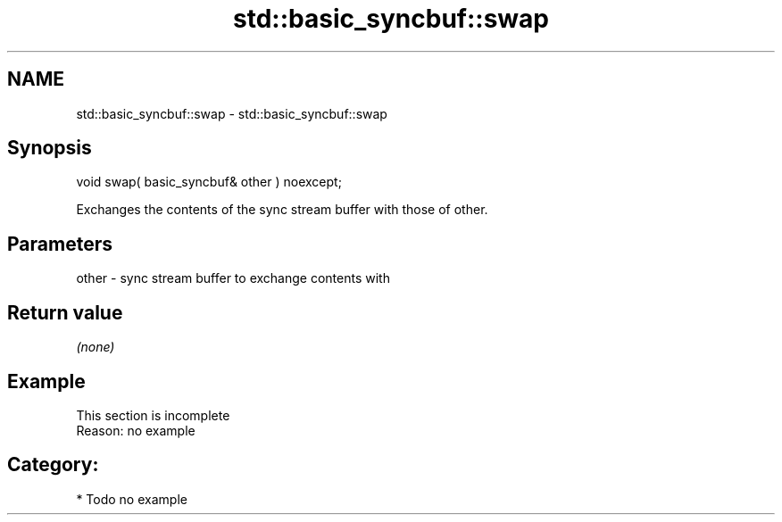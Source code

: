 .TH std::basic_syncbuf::swap 3 "2021.11.17" "http://cppreference.com" "C++ Standard Libary"
.SH NAME
std::basic_syncbuf::swap \- std::basic_syncbuf::swap

.SH Synopsis
   void swap( basic_syncbuf& other ) noexcept;

   Exchanges the contents of the sync stream buffer with those of other.

.SH Parameters

   other - sync stream buffer to exchange contents with

.SH Return value

   \fI(none)\fP

.SH Example

    This section is incomplete
    Reason: no example

.SH Category:

     * Todo no example
